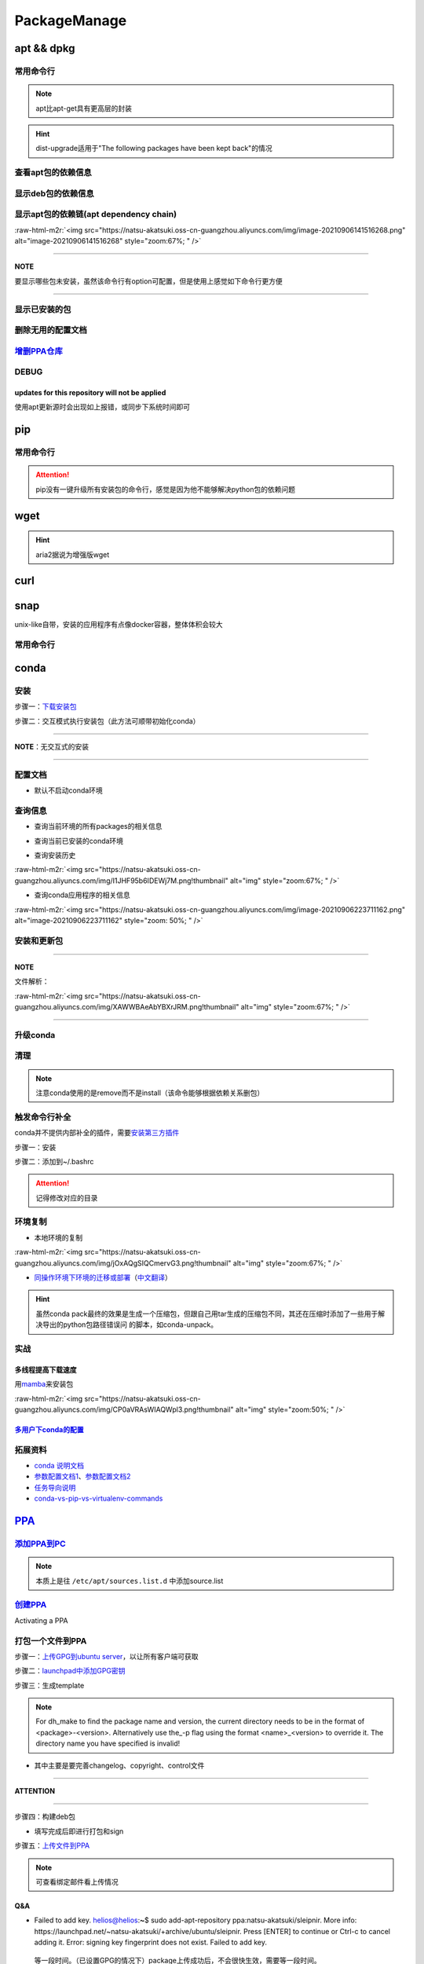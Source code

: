 .. role:: raw-html-m2r(raw)
   :format: html


PackageManage
=============

apt && dpkg
-----------

常用命令行
^^^^^^^^^^

.. prompt:: bash $,# auto

   $ apt clean                 # 清除安装包
   $ apt remove <pkg_name>  # 卸载软件，保留配置文件
   $ apt purge <pkg_name>   # 卸载软件和相关的配置文件
   $ apt autoremove            # 卸载已无用和自动安装的软件
   $ apt dist-upgrade     # 升级安装包（升级时会删除一些影响依赖的包）
   $ apt-mark hold <pkg_name> # 将某些包设置为手动更新

   $ dpkg -i <deb_package>     # 安装包
   # -r: remove
   # -P: purge（此处为大写）
   # 也可以使用gdebi（需安装），其能更好的解决依赖问题
   $ gdebi <deb_package>  # 安装

.. note:: apt比apt-get具有更高层的封装



.. image:: https://natsu-akatsuki.oss-cn-guangzhou.aliyuncs.com/img/R4zpxUhoGXPLpgN0.png!thumbnail
   :target: https://natsu-akatsuki.oss-cn-guangzhou.aliyuncs.com/img/R4zpxUhoGXPLpgN0.png!thumbnail
   :alt: img


.. hint::  dist-upgrade适用于"The following packages have been kept back"的情况


查看apt包的依赖信息
^^^^^^^^^^^^^^^^^^^

.. prompt:: bash $,# auto

   # 除了显示依赖信息还会显示package的其他信息（如maintainer,recommends packages）
   $ apt show <package_name>
   # 仅显示依赖信息
   $ apt-cache depends <package_name>

显示deb包的依赖信息
^^^^^^^^^^^^^^^^^^^

.. prompt:: bash $,# auto

   # Show information about a package
   $ dpkg -I <archive/deb>

显示apt包的依赖链(apt dependency chain)
^^^^^^^^^^^^^^^^^^^^^^^^^^^^^^^^^^^^^^^

.. prompt:: bash $,# auto

   $ sudo apt install apt-rdepends
   $ apt-rdepends -p <package_name>
   # -p: 在依赖包后面追加状态信息
   # -r：显示哪些package依赖当前的package

:raw-html-m2r:`<img src="https://natsu-akatsuki.oss-cn-guangzhou.aliyuncs.com/img/image-20210906141516268.png" alt="image-20210906141516268" style="zoom:67%; " />`

----

**NOTE**

要显示哪些包未安装，虽然该命令行有option可配置，但是使用上感觉如下命令行更方便

.. prompt:: bash $,# auto

   $ apt-rdepends -p <package_name> | grep NotInstalled

----

显示已安装的包
^^^^^^^^^^^^^^

.. prompt:: bash $,# auto

   $ apt list --install
   $ dpkg -l

删除无用的配置文档
^^^^^^^^^^^^^^^^^^

.. prompt:: bash $,# auto

   $ dpkg -l | grep "^rc" | awk '{print $2}' | sudo xargs apt -y purge

`增删PPA仓库 <https://linuxconfig.org/how-to-list-and-remove-ppa-repository-on-ubuntu-18-04-bionic-beaver-linux>`_
^^^^^^^^^^^^^^^^^^^^^^^^^^^^^^^^^^^^^^^^^^^^^^^^^^^^^^^^^^^^^^^^^^^^^^^^^^^^^^^^^^^^^^^^^^^^^^^^^^^^^^^^^^^^^^^^^^^^^^

DEBUG
^^^^^

updates for this repository will not be applied
~~~~~~~~~~~~~~~~~~~~~~~~~~~~~~~~~~~~~~~~~~~~~~~

使用apt更新源时会出现如上报错，或同步下系统时间即可

pip
---

常用命令行
^^^^^^^^^^

.. prompt:: bash $,# auto

   # ---下载--- #
   $ pip install --upgrade / -U <pkg_name>  # 升级给定package
   $ pip install -r <requirements.txt>      # 下载文档中给定的依赖
   $ pip install -i <某源>                  # 通过给定源进行下载
   $ pip install --no-cache-dir             # 不保留缓存地安装
   # ---查看包信息--- #
   $ pip show <pkg_name>
   $ pip list --outdate     # 查看可升级的包
   # ---pip安装到当前用户--- #
   $ pip install --user <pkg_name>
   # ---清除pip缓存--- #
   $ rm -r ~/.cache/pip
   # ---卸载包及其依赖--- #
   # pip install pip-autoremove
   $ pip-autoremove <pkg

.. attention:: pip没有一键升级所有安装包的命令行，感觉是因为他不能够解决python包的依赖问题


wget
----

.. prompt:: bash $,# auto

   $ wget -c <链接> -O <file_name>
   # -c: 断点下载
   # -O：重命名

.. hint:: aria2据说为增强版wget


curl
----

.. prompt:: bash $,# auto

   $ curl
   # -k, --insecure      Allow insecure server connections when using SSL
   # -i, --include       Include protocol response headers in the output
   # -s, --silent        Silent mode
   # -L, --location      Follow redirects (配合tee重定向输出数据到文件)
   # --output <file>     Write to file instead of stdout


.. image:: https://natsu-akatsuki.oss-cn-guangzhou.aliyuncs.com/img/image-20211101171306726.png
   :target: https://natsu-akatsuki.oss-cn-guangzhou.aliyuncs.com/img/image-20211101171306726.png
   :alt: image-20211101171306726


snap
----

unix-like自带，安装的应用程序有点像docker容器，整体体积会较大

常用命令行
^^^^^^^^^^

.. prompt:: bash $,# auto

   $ snap list                           # 列出已安装的snap包
   $ sudo snap remove <pkg>              # 卸载snap中安装的包
   $ sudo apt autoremove --purge snapd   # 卸载snap-core

conda
-----

安装
^^^^

步骤一：\ `下载安装包 <https://www.anaconda.com/products/individual>`_

.. prompt:: bash $,# auto

   $ wget https://repo.anaconda.com/archive/Anaconda3-2021.05-Linux-x86_64.sh -O ./anaconda.sh
   $ conda update conda

步骤二：交互模式执行安装包（此方法可顺带初始化conda）

----

**NOTE**\ ：无交互式的安装

.. prompt:: bash $,# auto

   $ /bin/bash anaconda.sh -b -p /opt/conda 
   $ 'export PATH=/opt/conda/bin:$PATH' >> ~/.bashrc 
   $ conda init 
   $ conda config --set auto_activate_base false $
   $ conda update conda

   # -b run install in batch mode (without manual intervention), it is expected the license terms are agreed upon
   # -p PREFIX  install prefix, defaults to $PREFIX, must not contain spaces.

----

配置文档
^^^^^^^^


* 默认不启动conda环境

.. prompt:: bash $,# auto

   $ conda config --set auto_activate_base false

查询信息
^^^^^^^^


* 查询当前环境的所有packages的相关信息

.. prompt:: bash $,# auto

   $ conda list
   # -n <env>: 指定环境


* 查询当前已安装的conda环境

.. prompt:: bash $,# auto

   $ conda env list


* 查询安装历史

.. prompt:: bash $,# auto

   $ conda list --revisions

:raw-html-m2r:`<img src="https://natsu-akatsuki.oss-cn-guangzhou.aliyuncs.com/img/I1JHF95b6IDEWj7M.png!thumbnail" alt="img" style="zoom:67%; " />`


* 查询conda应用程序的相关信息

.. prompt:: bash $,# auto

   $ conda info

:raw-html-m2r:`<img src="https://natsu-akatsuki.oss-cn-guangzhou.aliyuncs.com/img/image-20210906223711162.png" alt="image-20210906223711162" style="zoom: 50%; " />`

安装和更新包
^^^^^^^^^^^^

.. prompt:: bash $,# auto

   # 根据文件更新当前环境
   $ conda env update -f <文件名>
   # 跳过interaction进行安装
   $ conda install -y
   # 包的导出和导入
   $ conda env export -n 环境名 > 文件名.yml
   $ conda env create -f 文件名.yml

----

**NOTE**

文件解析：

:raw-html-m2r:`<img src="https://natsu-akatsuki.oss-cn-guangzhou.aliyuncs.com/img/XAWWBAeAbYBXrJRM.png!thumbnail" alt="img" style="zoom:67%; " />`

----

升级conda
^^^^^^^^^

.. prompt:: bash $,# auto

   $ conda update conda

清理
^^^^

.. prompt:: bash $,# auto

   # 删除缓存、索引等
   $ conda clean -a
   # 删除环境
   $ conda env remove -n <env_name>
   # 删除包
   $ conda remove -n <env_name> <pkg>

.. note:: 注意conda使用的是remove而不是install（该命令能够根据依赖关系删包）


触发命令行补全
^^^^^^^^^^^^^^

conda并不提供内部补全的插件，需要\ `安装第三方插件 <https://github.com/tartansandal/conda-bash-completion>`_

步骤一：安装

.. prompt:: bash $,# auto

   $ conda install -n base -c conda-forge conda-bash-completion

步骤二：添加到~/.bashrc

.. prompt:: bash $,# auto

   # 配置conda代码补全
   CONDA_ROOT="${HOME}/anaconda3"
   if [[ -r $CONDA_ROOT/etc/profile.d/bash_completion.sh ]]; then
       source $CONDA_ROOT/etc/profile.d/bash_completion.sh
   fi

.. attention:: 记得修改对应的目录


环境复制
^^^^^^^^


* 本地环境的复制

.. prompt:: bash $,# auto

   $ conda create --clone <被复制的环境> -n <粘贴的环境名>

:raw-html-m2r:`<img src="https://natsu-akatsuki.oss-cn-guangzhou.aliyuncs.com/img/jOxAQgSIQCmervG3.png!thumbnail" alt="img" style="zoom:67%; " />`


* `同操作环境下环境的迁移或部署 <https://conda.github.io/conda-pack/>`_\ （\ `中文翻译 <https://zhuanlan.zhihu.com/p/87344422>`_\ ）

.. prompt:: bash $,# auto

   # base环境下安装 
   $ conda install conda-pack 
   # src机上打包指定环境 
   $ conda pack -n <环境名> 
   # dst机上解压缩（tar...），解压缩到env目录下 
   $ ... 
   # 修复python package前缀项(conda-unpack在bin目录下) 
   $ conda activate <环境名>  && conda-unpack

.. hint:: 虽然conda pack最终的效果是生成一个压缩包，但跟自己用tar生成的压缩包不同，其还在压缩时添加了一些用于解决导出的python包路径错误问 的脚本，如conda-unpack。


实战
^^^^

多线程提高下载速度
~~~~~~~~~~~~~~~~~~

用\ `mamba <https://github.com/mamba-org/mamba>`_\ 来安装包

.. prompt:: bash $,# auto

   $ conda install -n base -c conda-forge mamba
   $ mamba install <package_name>

:raw-html-m2r:`<img src="https://natsu-akatsuki.oss-cn-guangzhou.aliyuncs.com/img/CP0aVRAsWIAQWpl3.png!thumbnail" alt="img" style="zoom:50%; " />`

`多用户下conda的配置 <https://docs.anaconda.com/anaconda/install/multi-user/>`_
~~~~~~~~~~~~~~~~~~~~~~~~~~~~~~~~~~~~~~~~~~~~~~~~~~~~~~~~~~~~~~~~~~~~~~~~~~~~~~~~~~~

拓展资料
^^^^^^^^


* `conda 说明文档 <https://docs.conda.io/projects/conda/en/latest/user-guide/>`_
* `参数配置文档1 <https://conda.io/projects/conda/en/latest/user-guide/configuration/index.html>`_\ 、\ `参数配置文档2 <https://conda.io/projects/conda/en/latest/configuration.html?highlight=custom_channels%3A>`_
* `任务导向说明 <https://docs.conda.io/projects/conda/en/latest/user-guide/tasks/index.html>`_
* `conda-vs-pip-vs-virtualenv-commands <https://docs.conda.io/projects/conda/en/latest/commands.html#conda-vs-pip-vs-virtualenv-commands>`_

`PPA <https://launchpad.net/ubuntu/+ppas>`_
-----------------------------------------------

`添加PPA到PC <https://help.launchpad.net/Packaging/PPA/InstallingSoftware>`_
^^^^^^^^^^^^^^^^^^^^^^^^^^^^^^^^^^^^^^^^^^^^^^^^^^^^^^^^^^^^^^^^^^^^^^^^^^^^^^^^

.. prompt:: bash $,# auto

   # sudo add-apt-repository ppa:user/ppa-name
   $ sudo add-apt-repository ppa:natsu-akatsuki/sleipnir

.. note:: 本质上是往 ``/etc/apt/sources.list.d`` 中添加source.list


`创建PPA <https://help.launchpad.net/Packaging/PPA>`_
^^^^^^^^^^^^^^^^^^^^^^^^^^^^^^^^^^^^^^^^^^^^^^^^^^^^^^^^^

Activating a PPA

打包一个文件到PPA
^^^^^^^^^^^^^^^^^

步骤一：\ `上传GPG到ubuntu server <https://help.ubuntu.com/community/GnuPrivacyGuardHowto>`_\ ，以让所有客户端可获取

.. prompt:: bash $,# auto

   # gpg --keyserver keyserver.ubuntu.com --send-keys <yourkeyID>
   $ gpg --keyserver keyserver.ubuntu.com --send-keys 96037357E6D61138
   # 查看是否上传成功
   $ gpg --keyserver hkp://keyserver.ubuntu.com --search-key <yourkeyID>

步骤二：\ `launchpad中添加GPG密钥 <https://launchpad.net/+help-registry/import-pgp-key.html>`_


.. image:: https://natsu-akatsuki.oss-cn-guangzhou.aliyuncs.com/img/image-20220125003446149.png
   :target: https://natsu-akatsuki.oss-cn-guangzhou.aliyuncs.com/img/image-20220125003446149.png
   :alt: image-20220125003446149


步骤三：生成template

.. prompt:: bash $,# auto

   # cd到待打包的文件中
   $ dh_make --createorig -s -y
   $ dh_make -p tutorial_0.0.1 --single --native --copyright mit --email hong877381@gmail.com
   # optioin:
   # -y, --yes             automatic yes to prompts and run non-interactively
   # -s, --single          set package class to single
   # -i, --indep           set package class to arch-independent
   # -l, --library         set package class to library
   # --python              set package class to python
   # --createorig
   $ rm debian/*.ex debian/*.EX   # 删除不需要的文件

.. note:: For dh_make to find the package name and version, the current directory needs to be in the format of <package>-<version>. Alternatively use the_-p flag using the format <name>_<version> to override it. The directory name you have specified is invalid!



* 其中主要是要完善changelog、copyright、control文件

----

**ATTENTION**


.. image:: https://natsu-akatsuki.oss-cn-guangzhou.aliyuncs.com/img/image-20220125105404202.png
   :target: https://natsu-akatsuki.oss-cn-guangzhou.aliyuncs.com/img/image-20220125105404202.png
   :alt: image-20220125105404202


----

.. prompt:: bash $,# auto

   $ perl -i -0777 -pe "s/(Copyright: ).+\n +.+/\${1}$(date +%Y) natsu-akatsiku Foo <hong877381@gmail.com>/" copyright

步骤四：构建deb包


* 填写完成后即进行打包和sign

.. prompt:: bash $,# auto

   $ sudo apt-get install devscripts build-essential lintian
   # 等价于：cd到待打包的目录，构建deb包
   $ dpkg-buildpackage -us -uc
   # option:
   # -us, --unsigned-source      unsigned source package
   # -uc, --unsigned-changes     unsigned .buildinfo and .changes file.

   # sign .changes file（会同时把dsc, buildinfo也sign了）
   $ debsign -k <keyID> <filename>.changes

   # 要一体化dpkg-buildpackage和debsign命令则可以使用debuild命令
   # 打包和sign文件，注意k后无空格
   $ debuild -k<keyID> -S

步骤五：\ `上传文件到PPA <https://help.launchpad.net/Packaging/PPA/Uploading>`_

.. prompt:: bash $,# auto

   $ sudo apt install dput
   # dput ppa:your-lp-id/ppa <source.changes>
   $ dput ppa:natsu-akatsuki/sleipnir <source.changes>

.. note:: 可查看绑定邮件看上传情况


Q&A
~~~


* Failed to add key. helios@helios:\ **~**\ $ sudo add-apt-repository ppa:natsu-akatsuki/sleipnir. More info: https://launchpad.net/~natsu-akatsuki/+archive/ubuntu/sleipnir. Press [ENTER] to continue or Ctrl-c to cancel adding it. Error: signing key fingerprint does not exist. Failed to add key.

..

   等一段时间。（已设置GPG的情况下）package上传成功后，不会很快生效，需要等一段时间。



* `上传失败 <https://help.launchpad.net/Packaging/UploadErrors>`_

参考资料
^^^^^^^^


* `ppa-guide之十万个为什么 <https://itsfoss.com/ppa-guide/>`_
* `利用debuild整合版工具来构建deb包 <https://blog.packagecloud.io/buildling-debian-packages-with-debuild/>`_
* `debian目录的相关描述 <https://packaging.ubuntu.com/html/debian-dir-overview.html>`_

关闭gnome的软件更新自启动
-------------------------

.. prompt:: bash $,# auto

   $ sudo rm /etc/xdg/autostart/update-notifier.desktop
